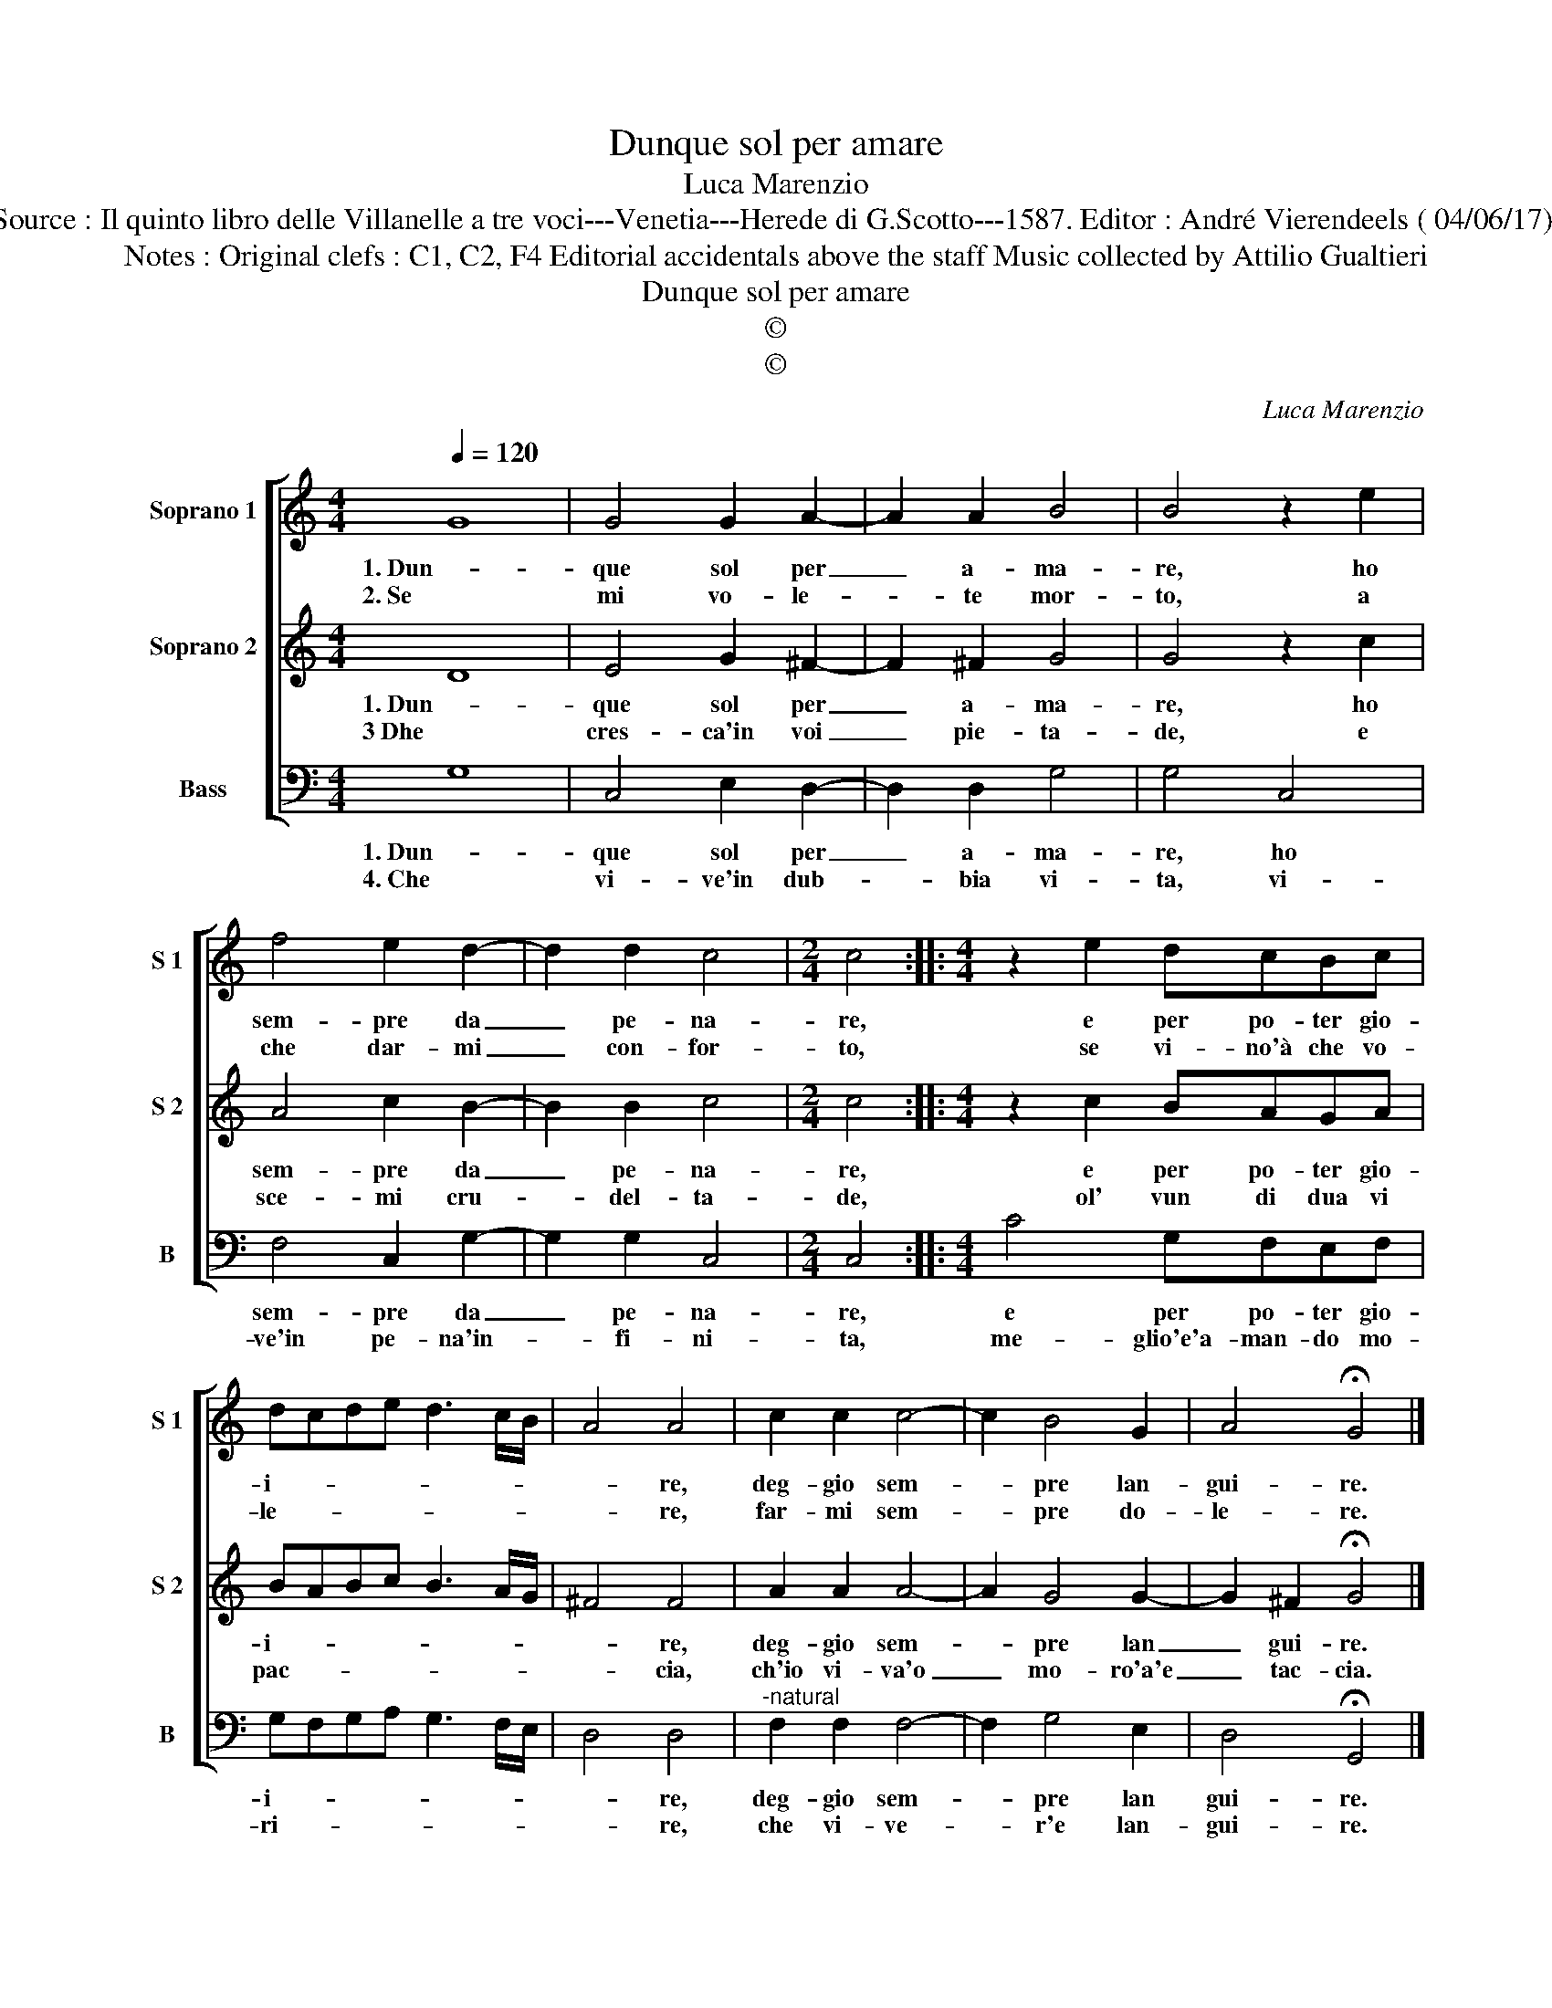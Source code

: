X:1
T:Dunque sol per amare
T:Luca Marenzio
T:Source : Il quinto libro delle Villanelle a tre voci---Venetia---Herede di G.Scotto---1587. Editor : André Vierendeels ( 04/06/17).
T:Notes : Original clefs : C1, C2, F4 Editorial accidentals above the staff Music collected by Attilio Gualtieri
T:Dunque sol per amare
T:©
T:©
C:Luca Marenzio
Z:©
%%score [ 1 2 3 ]
L:1/8
Q:1/4=120
M:4/4
K:C
V:1 treble nm="Soprano 1" snm="S 1"
V:2 treble nm="Soprano 2" snm="S 2"
V:3 bass nm="Bass" snm="B"
V:1
 G8 | G4 G2 A2- | A2 A2 B4 | B4 z2 e2 | f4 e2 d2- | d2 d2 c4 |[M:2/4] c4 ::[M:4/4] z2 e2 dcBc | %8
w: 1. Dun-|que sol per|_ a- ma-|re, ho|sem- pre da|_ pe- na-|re,|e per po- ter gio-|
w: 2. Se|mi vo- le-|* te mor-|to, a|che dar- mi|_ con- for-|to,|se vi- no'à che vo-|
 dcde d3 c/B/ | A4 A4 | c2 c2 c4- | c2 B4 G2 | A4 !fermata!G4 |] %13
w: i- * * * * * *|* re,|deg- gio sem-|* pre lan-|gui- re.|
w: le- * * * * * *|* re,|far- mi sem-|* pre do-|le- re.|
V:2
 D8 | E4 G2 ^F2- | F2 ^F2 G4 | G4 z2 c2 | A4 c2 B2- | B2 B2 c4 |[M:2/4] c4 ::[M:4/4] z2 c2 BAGA | %8
w: 1. Dun-|que sol per|_ a- ma-|re, ho|sem- pre da|_ pe- na-|re,|e per po- ter gio-|
w: 3 Dhe|cres- ca'in voi|_ pie- ta-|de, e|sce- mi cru-|* del- ta-|de,|ol' vun di dua vi|
 BABc B3 A/G/ | ^F4 F4 | A2 A2 A4- | A2 G4 G2- | G2 ^F2 !fermata!G4 |] %13
w: i- * * * * * *|* re,|deg- gio sem-|* pre lan|_ gui- re.|
w: pac- * * * * * *|* cia,|ch'io vi- va'o|_ mo- ro'a'e|_ tac- cia.|
V:3
 G,8 | C,4 E,2 D,2- | D,2 D,2 G,4 | G,4 C,4 | F,4 C,2 G,2- | G,2 G,2 C,4 |[M:2/4] C,4 :: %7
w: 1. Dun-|que sol per|_ a- ma-|re, ho|sem- pre da|_ pe- na-|re,|
w: 4. Che|vi- ve'in dub-|* bia vi-|ta, vi-|ve'in pe- na'in-|* fi- ni-|ta,|
[M:4/4] C4 G,F,E,F, | G,F,G,A, G,3 F,/E,/ | D,4 D,4 |"^-natural" F,2 F,2 F,4- | F,2 G,4 E,2 | %12
w: e per po- ter gio-|i- * * * * * *|* re,|deg- gio sem-|* pre lan|
w: me- glio'e'a- man- do mo-|ri- * * * * * *|* re,|che vi- ve-|* r'e lan-|
 D,4 !fermata!G,,4 |] %13
w: gui- re.|
w: gui- re.|


